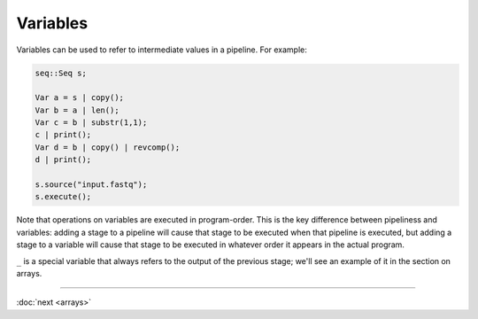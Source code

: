 Variables
=========

Variables can be used to refer to intermediate values in a pipeline. For example:

.. code-block:: c++

    seq::Seq s;

    Var a = s | copy();
    Var b = a | len();
    Var c = b | substr(1,1);
    c | print();
    Var d = b | copy() | revcomp();
    d | print();

    s.source("input.fastq");
    s.execute();

Note that operations on variables are executed in program-order. This is the key difference between pipeliness and variables: adding a stage to a pipeline will cause that stage to be executed when that pipeline is executed, but adding a stage to a variable will cause that stage to be executed in whatever order it appears in the actual program.

``_`` is a special variable that always refers to the output of the previous stage; we'll see an example of it in the section on arrays.

-----

:doc:`next <arrays>`
